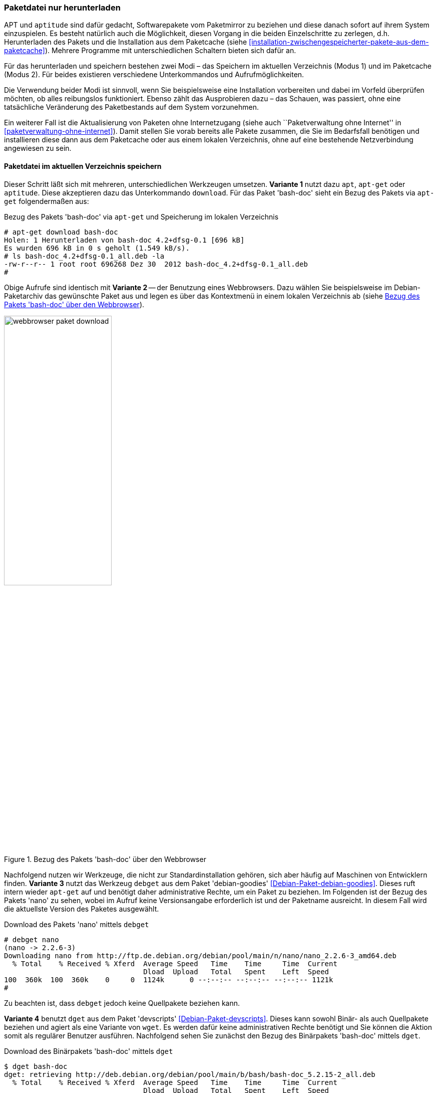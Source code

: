 // Datei: ./werkzeuge/paketoperationen/paketdatei-nur-herunterladen.adoc

// Baustelle: Fertig

[[paketdatei-nur-herunterladen]]

=== Paketdatei nur herunterladen ===

APT und `aptitude` sind dafür gedacht, Softwarepakete vom Paketmirror zu
beziehen und diese danach sofort auf ihrem System einzuspielen. Es
besteht natürlich auch die Möglichkeit, diesen Vorgang in die beiden
Einzelschritte zu zerlegen, d.h. Herunterladen des Pakets und die
Installation aus dem Paketcache (siehe
<<installation-zwischengespeicherter-pakete-aus-dem-paketcache>>).
Mehrere Programme mit unterschiedlichen Schaltern bieten sich dafür an.

Für das herunterladen und speichern bestehen zwei Modi – das Speichern
im aktuellen Verzeichnis (Modus 1) und im Paketcache (Modus 2). Für
beides existieren verschiedene Unterkommandos und Aufrufmöglichkeiten.

Die Verwendung beider Modi ist sinnvoll, wenn Sie beispielsweise eine
Installation vorbereiten und dabei im Vorfeld überprüfen möchten, ob
alles reibungslos funktioniert. Ebenso zählt das Ausprobieren dazu –
das Schauen, was passiert, ohne eine tatsächliche Veränderung des
Paketbestands auf dem System vorzunehmen. 

Ein weiterer Fall ist die Aktualisierung von Paketen ohne Internetzugang
(siehe auch ``Paketverwaltung ohne Internet'' in
<<paketverwaltung-ohne-internet>>). Damit stellen Sie vorab bereits alle
Pakete zusammen, die Sie im Bedarfsfall benötigen und installieren diese
dann aus dem Paketcache oder aus einem lokalen Verzeichnis, ohne auf
eine bestehende Netzverbindung angewiesen zu sein.

==== Paketdatei im aktuellen Verzeichnis speichern ====

// Stichworte für den Index
(((apt, download)))
(((aptitude, download)))
(((apt-get, download)))
(((debget)))
(((dget)))
(((Paket, nur herunterladen)))
Dieser Schritt läßt sich mit mehreren, unterschiedlichen Werkzeugen 
umsetzen. *Variante 1* nutzt dazu `apt`, `apt-get` oder `aptitude`. Diese
akzeptieren dazu das Unterkommando `download`. Für das Paket 'bash-doc' 
sieht ein Bezug des Pakets via `apt-get` folgendermaßen aus:

.Bezug des Pakets 'bash-doc' via `apt-get` und Speicherung im lokalen Verzeichnis
----
# apt-get download bash-doc
Holen: 1 Herunterladen von bash-doc 4.2+dfsg-0.1 [696 kB]
Es wurden 696 kB in 0 s geholt (1.549 kB/s).
# ls bash-doc_4.2+dfsg-0.1_all.deb -la
-rw-r--r-- 1 root root 696268 Dez 30  2012 bash-doc_4.2+dfsg-0.1_all.deb
#
----

Obige Aufrufe sind identisch mit *Variante 2* -- der Benutzung eines 
Webbrowsers. Dazu wählen Sie beispielsweise im Debian-Paketarchiv das 
gewünschte Paket aus und legen es über das Kontextmenü in einem lokalen
Verzeichnis ab (siehe <<fig.webbrowser-paket-download>>).

.Bezug des Pakets 'bash-doc' über den Webbrowser
image::werkzeuge/paketoperationen/webbrowser-paket-download.png[id="fig.webbrowser-paket-download", width="50%"]

Nachfolgend nutzen wir Werkzeuge, die nicht zur Standardinstallation 
gehören, sich aber häufig auf Maschinen von Entwicklern finden. 
*Variante 3* nutzt das Werkzeug `debget` aus dem Paket 'debian-goodies' 
<<Debian-Paket-debian-goodies>>. Dieses ruft intern wieder `apt-get` auf
und benötigt daher administrative Rechte, um ein Paket zu beziehen. Im
Folgenden ist der Bezug des Pakets 'nano' zu sehen, wobei im Aufruf keine
Versionsangabe erforderlich ist und der Paketname ausreicht. In diesem 
Fall wird die aktuellste Version des Paketes ausgewählt.

.Download des Pakets 'nano' mittels `debget`
----
# debget nano
(nano -> 2.2.6-3)
Downloading nano from http://ftp.de.debian.org/debian/pool/main/n/nano/nano_2.2.6-3_amd64.deb
  % Total    % Received % Xferd  Average Speed   Time    Time     Time  Current
                                 Dload  Upload   Total   Spent    Left  Speed
100  360k  100  360k    0     0  1124k      0 --:--:-- --:--:-- --:--:-- 1121k
# 
----

Zu beachten ist, dass `debget` jedoch keine Quellpakete beziehen kann. 

*Variante 4* benutzt `dget` aus dem Paket 'devscripts' 
<<Debian-Paket-devscripts>>. Dieses kann sowohl Binär- als auch 
Quellpakete beziehen und agiert als eine Variante von `wget`. Es werden 
dafür keine administrativen Rechte benötigt und Sie können die Aktion 
somit als regulärer Benutzer ausführen. Nachfolgend sehen Sie zunächst 
den Bezug des Binärpakets 'bash-doc' mittels `dget`. 

.Download des Binärpakets 'bash-doc' mittels `dget`
----
$ dget bash-doc
dget: retrieving http://deb.debian.org/debian/pool/main/b/bash/bash-doc_5.2.15-2_all.deb
  % Total    % Received % Xferd  Average Speed   Time    Time     Time  Current
                                 Dload  Upload   Total   Spent    Left  Speed
100 1916k  100 1916k    0     0  2283k      0 --:--:-- --:--:-- --:--:-- 2286k
$
----

// Stichworte für den Index
(((dget)))
(((dget, -d)))
(((dget, --download-only)))
(((Paket, Quellpaket nur herunterladen)))
Quellpakete bestehen häufig aus mehreren Komponenten, ebenso müssen Quell-
und Binärpaket nicht namentlich übereinstimmen. Nachfolgend sehen Sie nun 
den Bezug des Quellpakets von 'bash-doc' mittels `dget`, welches hier aus
'bash' abgeleitet wird. Benutzt wird ebenfalls der Parameter 
`--download-only` (Langform für `-d`), welcher veranlasst, dass das Paket
nur heruntergeladen wird und so belässt.

.Download des Quellpakets von 'bash' mittels `dget`
----
$ dget --download-only http://deb.debian.org/debian/pool/main/b/bash/bash_5.2.15.orig.tar.gz
dget: retrieving http://deb.debian.org/debian/pool/main/b/bash/bash_5.2.15.orig.tar.gz
  % Total    % Received % Xferd  Average Speed   Time    Time     Time  Current
                                 Dload  Upload   Total   Spent    Left  Speed
100 9762k  100 9762k    0     0  3424k      0  0:00:02  0:00:02 --:--:-- 3424k
$
----

==== Paketdatei im lokalen Paketcache speichern ====
// Stichworte für den Index
(((apt, -d install)))
(((apt, --download-only install)))
(((apt-get, -d install)))
(((apt-get, --download-only install)))
(((aptitude, -d install)))
(((aptitude, --download-only install)))
(((Paketcache, /var/cache/apt/archives/)))
(((Paketcache, /var/cache/apt/archives/partial/)))
Dieser Modus kommt zum Zug, wenn Sie das Paket hingegen im lokalen 
Paketcache (siehe <<paketcache>>) abspeichern möchten. Dazu verstehen 
`apt`, `apt-get` und `aptitude` zum Unterkommando `install` die Option 
`-d` (Langform `--download-only`). 

Nachfolgende Ausgabe zeigt, wie sich `aptitude` dabei verhält. Das Paket 
'bash-doc' wird hierbei nicht installiert, sondern im Paketcache unter 
`/var/cache/apt/archives/` abgespeichert, sofern es vollständig bezogen 
wurde. Nur teilweise heruntergeladene Pakete liegen hingegen unter 
`/var/cache/apt/archives/partial/`.

.Bezug des Pakets 'bash-doc' via `aptitude` und Speicherung im Paketcache
----
# aptitude --download-only install bash-doc
Die folgenden NEUEN Pakete werden zusätzlich installiert:
  bash-doc 
0 Pakete aktualisiert, 1 zusätzlich installiert, 0 werden entfernt und 16 nicht aktualisiert.
696 kB an Archiven müssen heruntergeladen werden. Nach dem Entpacken werden 1.430 kB zusätzlich belegt sein.
Holen: 1 http://ftp.de.debian.org/debian/ wheezy/main bash-doc all 4.2+dfsg-0.1 [696 kB]
696 kB wurden in 0 s heruntergeladen (1.761 kB/s)
#
----

// Datei (Ende): ./werkzeuge/paketoperationen/paketdatei-nur-herunterladen.adoc
